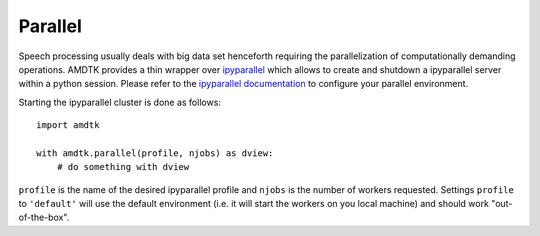 ********
Parallel
********

Speech processing usually deals with big data set henceforth requiring
the parallelization of computationally demanding operations. AMDTK
provides a thin wrapper over `ipyparallel <https://github.com/ipython/ipyparallel>`_
which allows to create and shutdown a ipyparallel server within a python
session. Please refer to the `ipyparallel documentation <https://ipyparallel.readthedocs.io/en/latest>`_
to configure your parallel environment.

Starting the ipyparallel cluster is done as follows:
::
    import amdtk

    with amdtk.parallel(profile, njobs) as dview:
        # do something with dview

``profile`` is the name of the desired ipyparallel profile and
``njobs`` is the number of workers requested. Settings ``profile`` to
``'default'`` will use the default environment (i.e. it will start the
workers on you local machine) and should work "out-of-the-box".

